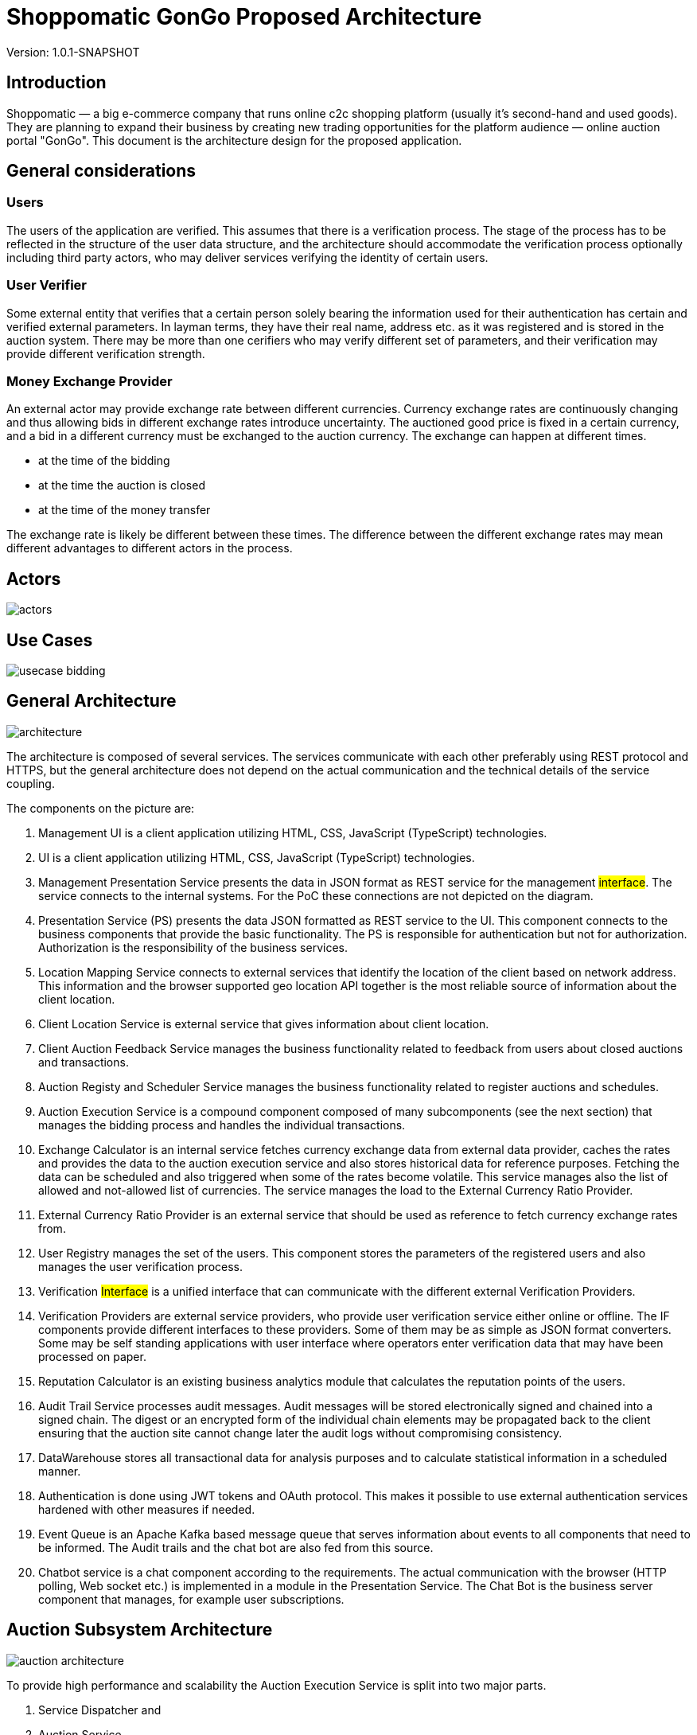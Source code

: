 = Shoppomatic GonGo Proposed Architecture
:version: 1.0.1-SNAPSHOT
:imagesdir: diagrams

Version: {version}

== Introduction

Shoppomatic — a big e-commerce company that runs online c2c shopping platform (usually it's second-hand and used goods).
They are planning to expand their business by creating new trading opportunities for the platform audience — online
auction portal "GonGo". This document is the architecture design for the proposed application.

== General considerations

=== Users

The users of the application are verified. This assumes that there is a verification process. The stage of the process
has to be reflected in the structure of the user data structure, and the architecture should accommodate the
verification process optionally including third party actors, who may deliver services verifying the identity of certain
users.

=== User Verifier

Some external entity that verifies that a certain person solely bearing the information used for their authentication
has certain and verified external parameters. In layman terms, they have their real name, address etc. as it was
registered and is stored in the auction system. There may be more than one cerifiers who may verify different set of
parameters, and their verification may provide different verification strength.

=== Money Exchange Provider

An external actor may provide exchange rate between different currencies. Currency exchange rates are continuously
changing and thus allowing bids in different exchange rates introduce uncertainty. The auctioned good price is fixed
in a certain currency, and a bid in a different currency must be exchanged to the auction currency. The exchange can
happen at different times.

- at the time of the bidding
- at the time the auction is closed
- at the time of the money transfer

The exchange rate is likely be different between these times. The difference between the different exchange rates may
mean different advantages to different actors in the process.

== Actors

image::actors.svg[]

== Use Cases

image::usecase bidding.svg[]

== General Architecture

image::architecture.svg[]

The architecture is composed of several services. The services communicate with each other preferably using REST
protocol and HTTPS, but the general architecture does not depend on the actual communication and the technical details
of the service coupling.

The components on the picture are:

1. Management UI is a client application utilizing HTML, CSS, JavaScript (TypeScript) technologies.

2. UI is a client application utilizing HTML, CSS, JavaScript (TypeScript) technologies.

3. Management Presentation Service presents the data in JSON format as REST service for the management #interface#. The
   service connects to the internal systems. For the PoC these connections are not depicted on the diagram.

4. Presentation Service (PS) presents the data JSON formatted as REST service to the UI. This component connects to the
   business components that provide the basic functionality. The PS is responsible for authentication but not for
   authorization. Authorization is the responsibility of the business services.

5. Location Mapping Service connects to external services that identify the location of the client based on network
   address. This information and the browser supported geo location API together is the most reliable source of
   information about the client location.

6. Client Location Service is external service that gives information about client location.

7. Client Auction Feedback Service manages the business functionality related to feedback from users about closed
   auctions and transactions.

8. Auction Registy and Scheduler Service manages the business functionality related to register auctions and schedules.

9. Auction Execution Service is a compound component composed of many subcomponents (see the next section) that manages
   the bidding process and handles the individual transactions.

10. Exchange Calculator is an internal service fetches currency exchange data from external data provider, caches the
    rates and provides the data to the auction execution service and also stores historical data for reference purposes.
    Fetching the data can be scheduled and also triggered when some of the rates become volatile. This service manages
    also the list of allowed and not-allowed list of currencies. The service manages the load to the External Currency
    Ratio Provider.

11. External Currency Ratio Provider is an external service that should be used as reference to fetch currency exchange
    rates from.

12. User Registry manages the set of the users. This component stores the parameters of the registered users and also
    manages the user verification process.

13. Verification #Interface# is a unified interface that can communicate with the different external Verification
    Providers.

14. Verification Providers are external service providers, who provide user verification service either online or
    offline. The IF components provide different interfaces to these providers. Some of them may be as simple as JSON
    format converters. Some may be self standing applications with user interface where operators enter verification data
    that may have been processed on paper.

15. Reputation Calculator is an existing business analytics module that calculates the reputation points of the users.

16. Audit Trail Service processes audit messages. Audit messages will be stored electronically signed and chained into a
    signed chain. The digest or an encrypted form of the individual chain elements may be propagated back to the client
    ensuring that the auction site cannot change later the audit logs without compromising consistency.

17. DataWarehouse stores all transactional data for analysis purposes and to calculate statistical information in a
    scheduled manner.

18. Authentication is done using JWT tokens and OAuth protocol. This makes it possible to use external authentication
    services hardened with other measures if needed.

19. Event Queue is an Apache Kafka based message queue that serves information about events to all components that need
    to be informed. The Audit trails and the chat bot are also fed from this source.

20. Chatbot service is a chat component according to the requirements. The actual communication with the browser (HTTP
    polling, Web socket etc.) is implemented in a module in the Presentation Service. The Chat Bot is the business
    server component that manages, for example user subscriptions.

== Auction Subsystem Architecture

image::auction architecture.svg[]

To provide high performance and scalability the Auction Execution Service is split into two major parts.

1. Service Dispatcher and
2. Auction Service

The Auction Service runs on many instances. New instances may be started based on the increasing load and already
running instances can be shut down when the load is smaller. To provide high performance individual auctions are
assigned to certain nodes (one or more, but certainly only to a few). The Service Dispatcher administers which auction
runs on which nodes. This information is queried by the Presentation Service (PS) when querying bidding transaction data
or executing a bidding transaction. When the PS retrieves this information it communicates with the selected server.

The Auction Service manages the data using HBase NoSQL over Apache Hadoop infrastructure. This provides data scalability
on the infrastructure level.

The scalability of this architecture can be developed gradually as the load of the system increases creating ever new
releases of the softare.

1. The first version Service Dispatcher may manage a single node installed Auction Service that runs on a file
   backed HBase database.

2. As the scalability increases the HBase storage can be changed to Apache Hadoop.

3. When the bottleneck becomes the individual host then multiple hosts can be installed with load balancing using the
   same HBase instance (TODO: check that this is technically possible)

4. The final solution is to develop the fully functional Service Dispatcher.

Our expert estimation is that this architecture can handle a few hundred per second transaction on the 1st level, a few
thousand per second on the second level and practically there is no limit on the last level.





